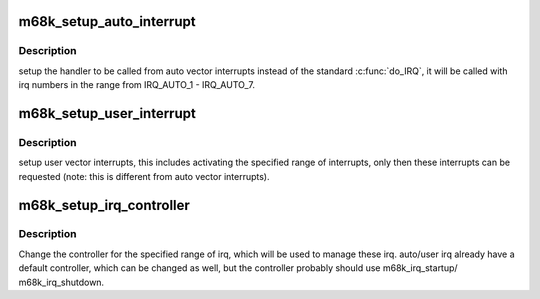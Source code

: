 .. -*- coding: utf-8; mode: rst -*-
.. src-file: arch/m68k/kernel/ints.c

.. _`m68k_setup_auto_interrupt`:

m68k_setup_auto_interrupt
=========================

.. c:function:: void m68k_setup_auto_interrupt(void (*handler)(unsigned int, struct pt_regs *))

    :param void (\*handler)(unsigned int, struct pt_regs \*):
        called from auto vector interrupts

.. _`m68k_setup_auto_interrupt.description`:

Description
-----------

setup the handler to be called from auto vector interrupts instead of the
standard \ :c:func:`do_IRQ`\ , it will be called with irq numbers in the range
from IRQ_AUTO_1 - IRQ_AUTO_7.

.. _`m68k_setup_user_interrupt`:

m68k_setup_user_interrupt
=========================

.. c:function:: void m68k_setup_user_interrupt(unsigned int vec, unsigned int cnt)

    :param unsigned int vec:
        first user vector interrupt to handle

    :param unsigned int cnt:
        number of active user vector interrupts

.. _`m68k_setup_user_interrupt.description`:

Description
-----------

setup user vector interrupts, this includes activating the specified range
of interrupts, only then these interrupts can be requested (note: this is
different from auto vector interrupts).

.. _`m68k_setup_irq_controller`:

m68k_setup_irq_controller
=========================

.. c:function:: void m68k_setup_irq_controller(struct irq_chip *chip, irq_flow_handler_t handle, unsigned int irq, unsigned int cnt)

    :param struct irq_chip \*chip:
        irq chip which controls specified irq

    :param irq_flow_handler_t handle:
        flow handler which handles specified irq

    :param unsigned int irq:
        first irq to be managed by the controller

    :param unsigned int cnt:
        number of irqs to be managed by the controller

.. _`m68k_setup_irq_controller.description`:

Description
-----------

Change the controller for the specified range of irq, which will be used to
manage these irq. auto/user irq already have a default controller, which can
be changed as well, but the controller probably should use m68k_irq_startup/
m68k_irq_shutdown.

.. This file was automatic generated / don't edit.

